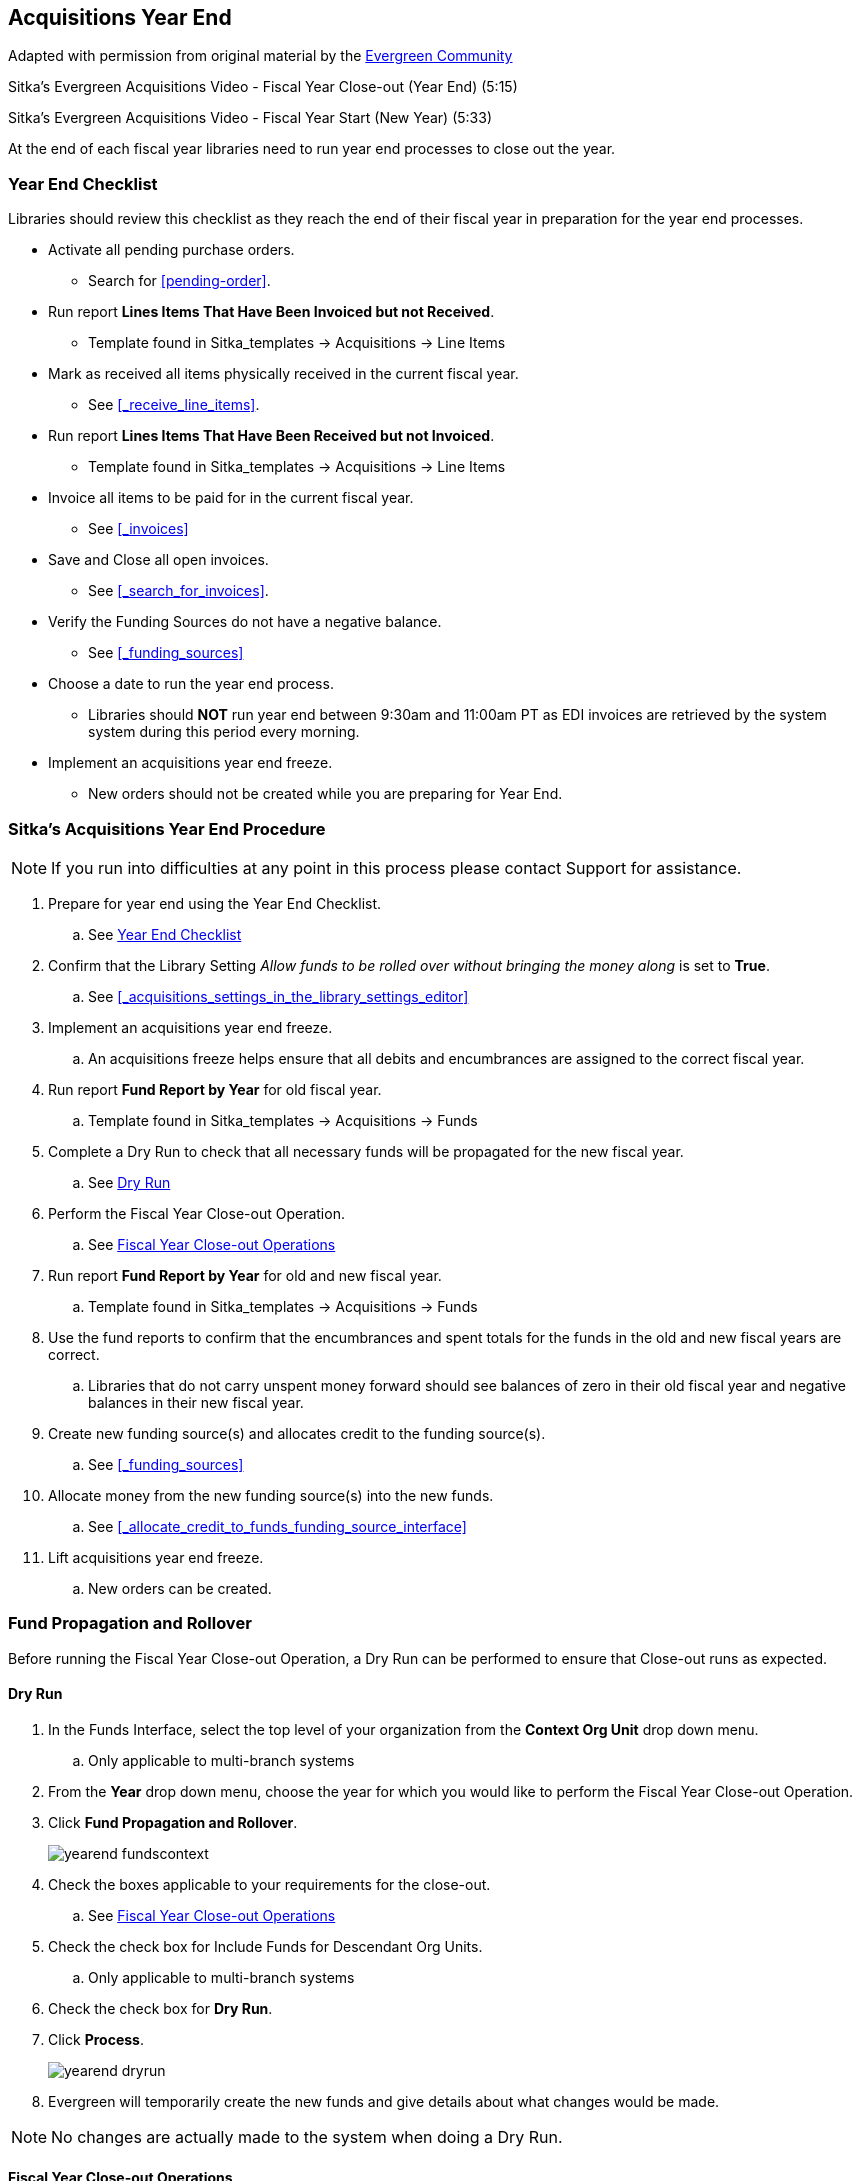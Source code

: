Acquisitions Year End
---------------------

Adapted with permission from original material by the
https://wiki.evergreen-ils.org/lib/exe/fetch.php?media=administration_functions_in_the_acquistions_module_ev.pdf[Evergreen Community]

Sitka's Evergreen Acquisitions Video - Fiscal Year Close-out (Year End) (5:15)

Sitka's Evergreen Acquisitions Video - Fiscal Year Start (New Year) (5:33)

At the end of each fiscal year libraries need to run year end processes to close out the year.

Year End Checklist
~~~~~~~~~~~~~~~~~~

Libraries should review this checklist as they reach the end of their fiscal year in preparation for the year end processes.

* Activate all pending purchase orders.

** Search for xref:pending-order[].

* Run report *Lines Items That Have Been Invoiced but not Received*.

** Template found in Sitka_templates -> Acquisitions -> Line Items

* Mark as received all items physically received in the current fiscal year.

** See xref:_receive_line_items[].

* Run report *Lines Items That Have Been Received but not Invoiced*.

** Template found in Sitka_templates -> Acquisitions -> Line Items

* Invoice all items to be paid for in the current fiscal year.

** See xref:_invoices[]

* Save and Close all open invoices.

** See xref:_search_for_invoices[].

* Verify the Funding Sources do not have a negative balance.

** See xref:_funding_sources[]

* Choose a date to run the year end process.

** Libraries should *NOT* run year end between 9:30am and 11:00am PT as EDI invoices are retrieved by the system system during this period every morning.

* Implement an acquisitions year end freeze.

** New orders should not be created while you are preparing for Year End.

Sitka's Acquisitions Year End Procedure
~~~~~~~~~~~~~~~~~~~~~~~~~~~~~~~~~~~~~~~

[NOTE]
=====
If you run into difficulties at any point in this process please contact Support for assistance.
=====

. Prepare for year end using the Year End Checklist.

.. See xref:_year_end_checklist[]

. Confirm that the Library Setting _Allow funds to be rolled over without bringing the money along_ is set to *True*.

.. See xref:_acquisitions_settings_in_the_library_settings_editor[]

. Implement an acquisitions year end freeze.

.. An acquisitions freeze helps ensure that all debits and encumbrances are assigned to the correct fiscal year.

. Run report *Fund Report by Year* for old fiscal year.

.. Template found in Sitka_templates -> Acquisitions -> Funds

. Complete a Dry Run to check that all necessary funds will be propagated for the new fiscal year.

.. See xref:_dry_run[]

. Perform the Fiscal Year Close-out Operation.

.. See xref:_fiscal_year_close_out_operations[]

. Run report *Fund Report by Year* for old and new fiscal year.

.. Template found in Sitka_templates -> Acquisitions -> Funds

. Use the fund reports to confirm that the encumbrances and spent totals for the funds in the old and new fiscal years are correct.

.. Libraries that do not carry unspent money forward should see balances of zero in their old fiscal year and negative balances in their new fiscal year.

. Create new funding source(s) and allocates credit to the funding source(s).

.. See xref:_funding_sources[]

. Allocate money from the new funding source(s) into the new funds.

.. See xref:_allocate_credit_to_funds_funding_source_interface[]

. Lift acquisitions year end freeze.

.. New orders can be created.


Fund Propagation and Rollover
~~~~~~~~~~~~~~~~~~~~~~~~~~~~~

Before running the Fiscal Year Close-out Operation, a Dry Run can be performed to ensure that
Close-out runs as expected.

Dry Run
^^^^^^^

. In the Funds Interface, select the top level of your organization from the *Context Org Unit* drop down menu.

.. Only applicable to multi-branch systems

. From the *Year* drop down menu, choose the year for which you would like to perform the Fiscal Year Close-out Operation.

. Click *Fund Propagation and Rollover*.
+
image::images/administration/yearend_fundscontext.png[]
+
. Check the boxes applicable to your requirements for the close-out.

.. See xref:_fiscal_year_close_out_operations[]

. Check the check box for Include Funds for Descendant Org Units.

.. Only applicable to multi-branch systems

. Check the check box for *Dry Run*.

. Click *Process*.
+
image::images/administration/yearend_dryrun.png[]
+
. Evergreen will temporarily create the new funds and give details about what changes would be made.

[NOTE]
No changes are actually made to the system when doing a Dry Run.

Fiscal Year Close-out Operations
^^^^^^^^^^^^^^^^^^^^^^^^^^^^^^^^

The Year End Close-out Operation allows you to deactivate funds for the current year and create analogous
funds for the next year. It transfers encumbrances to the analogous funds. Depending on the needs of a
library it can also transfer any remaining money into the analogous funds or back to the original
funding sources.

Choose *ONE* of the following options for Fiscal Year Close-out

. xref:propagation-only[] - Create analogous funds for the next year.

. xref:rollover-encumbrance-only[] - Create analogous funds for the next year and rollover encumbrances.  Unspent money is returned to the funding source.

. xref:rollover-encumbrances-and-unspent-money[] - Create analogous funds for the next year and rollover encumbrances and unspent money.

. xref:rollover-encumbrances-and-unspent-money-for-specific-funds[] - Create analogous funds for the next year and rollover encumbrances and unspent money for some funds and only encumbrances for other funds.

anchor:propagation-only[Propagation Only]

.Propagation Only
. In the Funds Interface, select the top level of your organization from the *Context Org Unit* drop down menu.

.. Only applicable to multi-branch system.

. From the *Year* drop down menu, choose the year for which you would like to propagate the funds.

. *Propagate* must be set to *True* for every fund that will be propagated.

.. See xref:_create_a_fund[] for information on these check boxes.

. Click *Fund Propagation and Rollover*.
+
image::images/administration/yearend_fundscontext.png[]
+
. Notice that the context org unit reflects the context org unit that you selected at the top of the Funds screen.

.. Multi branch libraries should check the box adjacent to Include Funds for Descendant Org Units to perform the close-out operation on the context org units and its child units.

. Click *Process*.
+
image::images/administration/yearend_propagateonly.png[]
+
. Evergreen will create new funds, increasing the year by one, for all the funds in the year you selected that have Propagate set to true. No money or encumbrances are moved.

anchor:rollover-encumbrance-only[Rollover Encumbrances Only]

.Rollover Encumbrances Only
. Ensure that the Library Setting _Allow funds to be rolled over without bringing the money along_is set to *True*.

. In the Funds Interface, select the top level of your organization from the *Context Org Unit* drop down menu.

.. Only applicable to multi-branch systems

. From the *Year* drop down menu, choose the year for which you would like to perform the Fiscal Year Close-out Operation.

. *Propagate* must be set to *True* for every fund that will be rolled over.

. *Rollover* must be set to *True* for every fund where the encumbrances should be rolled over.

.. See xref:_create_a_fund[] for information on these check boxes.

. Click *Fund Propagation and Rollover*.
+
image::images/administration/yearend_fundscontext.png[]
+
. Check the box adjacent to *Perform Fiscal Year Close-Out Operation*.

. Check the box adjacent to *Limit Fiscal Year Close-out Operation to Encumbrances*.

. Notice that the context org unit reflects the context org unit that you selected at the top of the Funds screen.

.. Multi branch libraries should check the box adjacent to Include Funds for Descendant Org Units to perform the close-out operation on the context org units and its child units.

. Click *Process*.
+
image::images/administration/yearend_encumbranceonly.png[]
+
. Evergreen will begin the fiscal year close-out operation. Evergreen will make a clone of each fund where the Propagate box was checked, but will increment the year by 1. Encumbrances will be moved to the new funds for every fund where the Rollover box was checked.

[NOTE]
The Limit Fiscal Year Close-out Operation to Encumbrances will only display if the setting _Allow funds to be rolled over without bringing the money along_is set to *True* in the Library Settings Editor.

anchor:rollover-encumbrances-and-unspent-money[Rollover Encumbrances and Unspent Money]

.Rollover Encumbrances and Unspent Money
. Ensure that the Library Setting _Allow funds to be rolled over without bringing the money along_is set to *False* .

. In the Funds Interface, select the top level of your organization from the *Context Org Unit* drop down menu.

.. Only applicable to multi-branch systems

. From the *Year* drop down menu, choose the year for which you would like to perform the Fiscal Year Close-out Operation.

. *Propagate* must be set to *True* for every fund that will be rolled over.

. *Rollover* must be set to *True* for every fund where the encumbrances should be rolled over.

.. See xref:_create_a_fund[] for information on these check boxes.

. Click *Fund Propagation and Rollover*.
+
image::images/administration/yearend_fundscontext.png[]
+
. Check the box adjacent to Perform Fiscal Year Close-Out Operation.

. Notice that the context org unit reflects the context org unit that you selected at the top of the Funds screen.

.. Multi branch libraries should check the box adjacent to Include Funds for Descendant Org Units to perform the close-out operation on the context org units and its child units.

. Click *Process*.
+
image::images/administration/yearend_unspentmoney.png[]
+
. Evergreen will begin the fiscal year close-out operation. Evergreen will make a clone of each fund where the Propagate box was checked, but will increment the year by 1. Encumbrances and money will be moved to the new funds for every fund where the Rollover box was checked.

anchor:rollover-encumbrances-and-unspent-money-for-specific-funds[Rollover Encumbrances and Unspent Money for Specific Funds]


*Rollover Encumbrances and Unspent Money for Specific Funds*

To rollover encumbrances and unspent money for some funds and only encumbrances for other funds fiscal
year end close-out must be run *twice*.

. Ensure that the Library Setting _Allow funds to be rolled over without bringing the money along_is set to *True* .

. In the Funds Interface, select the top level of your organization from the *Context Org Unit* drop down menu.

.. Only applicable to multi-branch systems

. From the *Year* drop down menu, choose the year for which you would like to perform the Fiscal Year Close-out Operation.

. *Propagate* must be set to *False* for every fund where the unspent money will be rolled over.

. *Rollover* must be set to *False* for every fund where the unspent money will be rolled over.

.. See xref:_create_a_fund[] for information on these check boxes.

. Click *Fund Propagation and Rollover*.

. Check the box adjacent to *Perform Fiscal Year Close-Out Operation*.

. Check the box adjacent to *Limit Fiscal Year Close-out Operation to Encumbrances*.

. Notice that the context org unit reflects the context org unit that you selected at the top of the Funds screen.

.. Multi branch libraries should check the box adjacent to Include Funds for Descendant Org Units to perform the close-out operation on the context org units and its child units.

. Click *Process*.
+
image::images/administration/yearend_encumbranceonly.png[]
+
. Evergreen will begin the fiscal year close-out operation. Evergreen will make a clone of each fund where the Propagate box was checked, but will increment the year by 1. Encumbrances will be moved to the new funds for every fund where the Rollover box was checked.

. Reload the Funds page and go back to the current fiscal year you are closing.

. *Propagate* must be set to *True* for every fund where the unspent money will be rolled over.

. *Rollover* must be set to *True* for every fund where the encumbrances should be rolled over.

. *Propagate* must be set to *False* for every fund in the current fiscal year where the encumbrances have been moved to the new fiscal year.

. *Rollover* must be set to *False* for every fund in the current fiscal year where the encumbrances have been moved to the new fiscal year.

. Ensure that *Active* is set to *False* for every fund in the current fiscal year where the encumbrances have been moved to the new fiscal year.

. Click *Fund Propagation and Rollover*.

. Check the box adjacent to *Perform Fiscal Year Close-Out Operation*.

. Ensure the box adjacent to *Limit Fiscal Year Close-out Operation to Encumbrances is NOT checked*.

. Notice that the context org unit reflects the context org unit that you selected at the top of the Funds screen.

.. Multi branch libraries should check the box adjacent to Include Funds for Descendant Org Units to perform the close-out operation on the context org units and its child units.

. Click *Process*.
+
image::images/administration/yearend_unspentmoney.png[]
+
. Evergreen will begin the fiscal year close-out operation. Evergreen will make a clone of each fund where the Propagate box set to True, but will increment the year by 1. Encumbrances and unspent money will be moved to the new funds for every fund where the Rollover box was checked.

[NOTE]
The Limit Fiscal Year Close-out Operation to Encumbrances will only display if the setting _Allow funds to be rolled over without bringing the money along_ is set to *True* in the Library Settings Editor.
